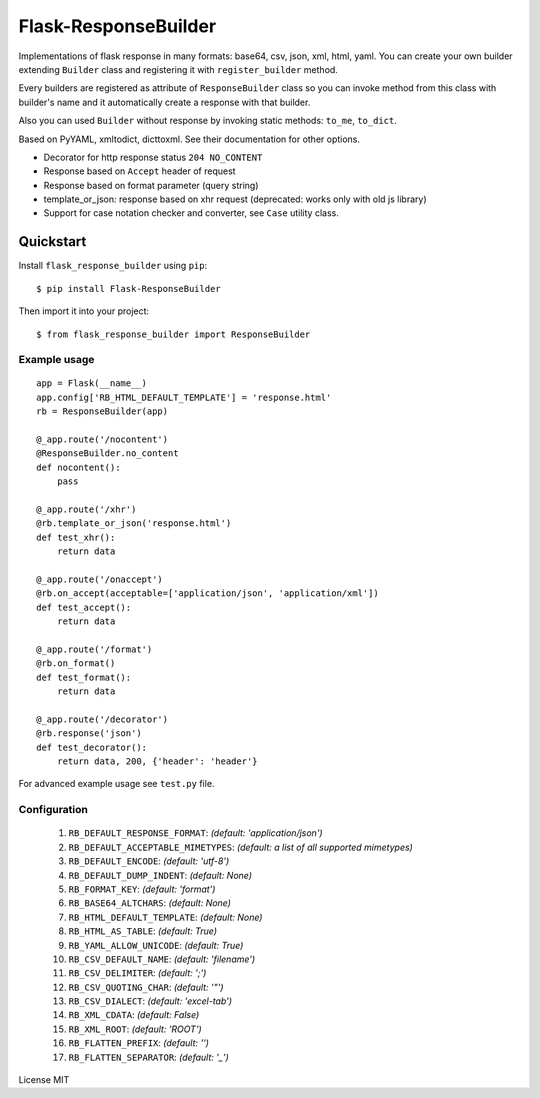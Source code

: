 Flask-ResponseBuilder
=====================

Implementations of flask response in many formats: base64, csv, json, xml, html, yaml.
You can create your own builder extending ``Builder`` class and registering it with ``register_builder`` method.

Every builders are registered as attribute of ``ResponseBuilder`` class so you can invoke method from this class
with builder's name and it automatically create a response with that builder.

Also you can used ``Builder`` without response by invoking static methods: ``to_me``, ``to_dict``.

Based on PyYAML, xmltodict, dicttoxml. See their documentation for other options.

- Decorator for http response status ``204 NO_CONTENT``
- Response based on ``Accept`` header of request
- Response based on format parameter (query string)
- template_or_json: response based on xhr request (deprecated: works only with old js library)
- Support for case notation checker and converter, see ``Case`` utility class.

Quickstart
~~~~~~~~~~

Install ``flask_response_builder`` using ``pip``:

::

   $ pip install Flask-ResponseBuilder

Then import it into your project:

::

   $ from flask_response_builder import ResponseBuilder


.. _section-1:

Example usage
^^^^^^^^^^^^^

::

    app = Flask(__name__)
    app.config['RB_HTML_DEFAULT_TEMPLATE'] = 'response.html'
    rb = ResponseBuilder(app)

    @_app.route('/nocontent')
    @ResponseBuilder.no_content
    def nocontent():
        pass

    @_app.route('/xhr')
    @rb.template_or_json('response.html')
    def test_xhr():
        return data

    @_app.route('/onaccept')
    @rb.on_accept(acceptable=['application/json', 'application/xml'])
    def test_accept():
        return data

    @_app.route('/format')
    @rb.on_format()
    def test_format():
        return data

    @_app.route('/decorator')
    @rb.response('json')
    def test_decorator():
        return data, 200, {'header': 'header'}


For advanced example usage see ``test.py`` file.

.. _section-2:

Configuration
^^^^^^^^^^^^^

    1.  ``RB_DEFAULT_RESPONSE_FORMAT``: *(default: 'application/json')*
    2.  ``RB_DEFAULT_ACCEPTABLE_MIMETYPES``: *(default: a list of all supported mimetypes)*
    3.  ``RB_DEFAULT_ENCODE``: *(default: 'utf-8')*
    4.  ``RB_DEFAULT_DUMP_INDENT``: *(default: None)*
    5.  ``RB_FORMAT_KEY``: *(default: 'format')*
    6.  ``RB_BASE64_ALTCHARS``: *(default: None)*
    7.  ``RB_HTML_DEFAULT_TEMPLATE``: *(default: None)*
    8.  ``RB_HTML_AS_TABLE``: *(default: True)*
    9.  ``RB_YAML_ALLOW_UNICODE``: *(default: True)*
    10. ``RB_CSV_DEFAULT_NAME``: *(default: 'filename')*
    11. ``RB_CSV_DELIMITER``: *(default: ';')*
    12. ``RB_CSV_QUOTING_CHAR``: *(default: '"')*
    13. ``RB_CSV_DIALECT``: *(default: 'excel-tab')*
    14. ``RB_XML_CDATA``: *(default: False)*
    15. ``RB_XML_ROOT``: *(default: 'ROOT')*
    16. ``RB_FLATTEN_PREFIX``: *(default: '')*
    17. ``RB_FLATTEN_SEPARATOR``: *(default: '_')*


License MIT
